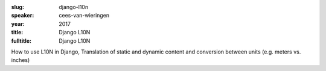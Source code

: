 :slug: django-l10n
:speaker: cees-van-wieringen
:year: 2017
:title: Django L10N
:fulltitle: Django L10N

How to use L10N in Django, Translation of static and dynamic content and conversion between units (e.g. meters vs. inches)